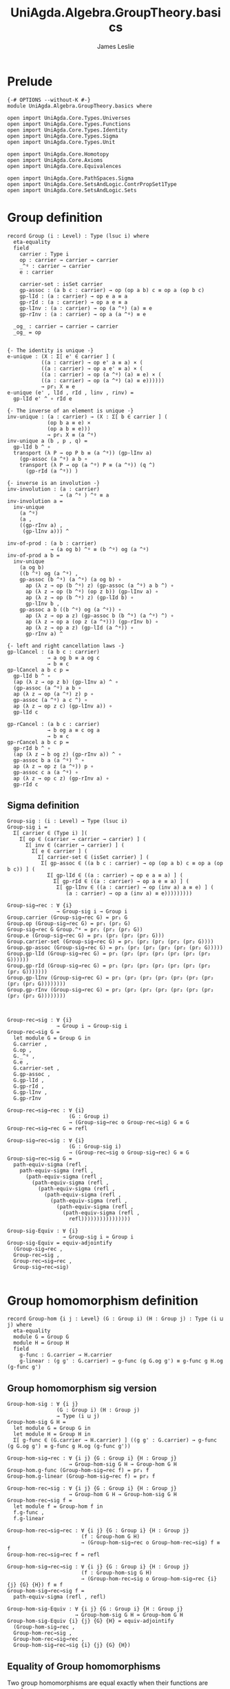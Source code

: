 #+title: UniAgda.Algebra.GroupTheory.basics
#+description: Basic results in group theory
#+author: James Leslie
#+STARTUP: hideblocks noindent
* Prelude
#+begin_src agda2
{-# OPTIONS --without-K #-}
module UniAgda.Algebra.GroupTheory.basics where

open import UniAgda.Core.Types.Universes
open import UniAgda.Core.Types.Functions
open import UniAgda.Core.Types.Identity
open import UniAgda.Core.Types.Sigma
open import UniAgda.Core.Types.Unit

open import UniAgda.Core.Homotopy
open import UniAgda.Core.Axioms
open import UniAgda.Core.Equivalences

open import UniAgda.Core.PathSpaces.Sigma
open import UniAgda.Core.SetsAndLogic.ContrPropSet1Type
open import UniAgda.Core.SetsAndLogic.Sets
#+end_src

* Group definition
#+begin_src agda2
record Group (i : Level) : Type (lsuc i) where
  eta-equality
  field
    carrier : Type i
    op : carrier → carrier → carrier
    _^ᵍ : carrier → carrier
    e : carrier

    carrier-set : isSet carrier
    gp-assoc : (a b c : carrier) → op (op a b) c ≡ op a (op b c)
    gp-lId : (a : carrier) → op e a ≡ a
    gp-rId : (a : carrier) → op a e ≡ a
    gp-lInv : (a : carrier) → op (a ^ᵍ) (a) ≡ e
    gp-rInv : (a : carrier) → op a (a ^ᵍ) ≡ e

  _og_ : carrier → carrier → carrier
  _og_ = op
#+end_src
#+begin_src agda2

  {- The identity is unique -}
  e-unique : (X : Σ[ e' ∈ carrier ] (
             ((a : carrier) → op e' a ≡ a) × (
             ((a : carrier) → op a e' ≡ a) × (
             ((a : carrier) → op (a ^ᵍ) (a) ≡ e) × (
             ((a : carrier) → op (a ^ᵍ) (a) ≡ e))))))
             → pr₁ X ≡ e
  e-unique (e' , lId , rId , linv , rinv) =
    gp-lId e' ^ ∘ rId e

  {- The inverse of an element is unique -}
  inv-unique : (a : carrier) → (X : Σ[ b ∈ carrier ] (
               (op b a ≡ e) ×
               (op a b ≡ e)))
               → pr₁ X ≡ (a ^ᵍ)
  inv-unique a (b , p , q) =
    gp-lId b ^ ∘
    transport (λ P → op P b ≡ (a ^ᵍ)) (gp-lInv a)
      (gp-assoc (a ^ᵍ) a b ∘
      transport (λ P → op (a ^ᵍ) P ≡ (a ^ᵍ)) (q ^)
        (gp-rId (a ^ᵍ)) )

  {- inverse is an involution -}
  inv-involution : (a : carrier)
                   → (a ^ᵍ ) ^ᵍ ≡ a
  inv-involution a =
    inv-unique
      (a ^ᵍ)
      (a ,
      ((gp-rInv a) ,
       (gp-lInv a))) ^

  inv-of-prod : (a b : carrier)
                → (a og b) ^ᵍ ≡ (b ^ᵍ) og (a ^ᵍ)
  inv-of-prod a b =
    inv-unique
      (a og b)
      ((b ^ᵍ) og (a ^ᵍ) ,
      gp-assoc (b ^ᵍ) (a ^ᵍ) (a og b) ∘
        ap (λ z → op (b ^ᵍ) z) (gp-assoc (a ^ᵍ) a b ^) ∘
        ap (λ z → op (b ^ᵍ) (op z b)) (gp-lInv a) ∘
        ap (λ z → op (b ^ᵍ) z) (gp-lId b) ∘
        gp-lInv b ,
      gp-assoc a b ((b ^ᵍ) og (a ^ᵍ)) ∘
        ap (λ z → op a z) (gp-assoc b (b ^ᵍ) (a ^ᵍ) ^) ∘
        ap (λ z → op a (op z (a ^ᵍ))) (gp-rInv b) ∘
        ap (λ z → op a z) (gp-lId (a ^ᵍ)) ∘
        gp-rInv a) ^

  {- left and right cancellation laws -}
  gp-lCancel : (a b c : carrier)
               → a og b ≡ a og c
               → b ≡ c
  gp-lCancel a b c p =
    gp-lId b ^ ∘
    (ap (λ z → op z b) (gp-lInv a) ^ ∘
    (gp-assoc (a ^ᵍ) a b ∘
    ap (λ z → op (a ^ᵍ) z) p ∘
    gp-assoc (a ^ᵍ) a c ^) ∘
    ap (λ z → op z c) (gp-lInv a)) ∘
    gp-lId c

  gp-rCancel : (a b c : carrier)
               → b og a ≡ c og a
               → b ≡ c
  gp-rCancel a b c p =
    gp-rId b ^ ∘
    (ap (λ z → b og z) (gp-rInv a)) ^ ∘
    gp-assoc b a (a ^ᵍ) ^ ∘
    ap (λ z → op z (a ^ᵍ)) p ∘
    gp-assoc c a (a ^ᵍ) ∘
    ap (λ z → op c z) (gp-rInv a) ∘
    gp-rId c
#+end_src

** Sigma definition
#+begin_src agda2
Group-sig : (i : Level) → Type (lsuc i)
Group-sig i =
  Σ[ carrier ∈ (Type i) ](
    Σ[ op ∈ (carrier → carrier → carrier) ] (
      Σ[ inv ∈ (carrier → carrier) ] (
        Σ[ e ∈ carrier ] (
          Σ[ carrier-set ∈ (isSet carrier) ] (
           Σ[ gp-assoc ∈ ((a b c : carrier) → op (op a b) c ≡ op a (op b c)) ] (
             Σ[ gp-lId ∈ ((a : carrier) → op e a ≡ a) ] (
               Σ[ gp-rId ∈ ((a : carrier) → op a e ≡ a) ] (
                Σ[ gp-lInv ∈ ((a : carrier) → op (inv a) a ≡ e) ] (
                   (a : carrier) → op a (inv a) ≡ e)))))))))
    
Group-sig→rec : ∀ {i}
                → Group-sig i → Group i
Group.carrier (Group-sig→rec G) = pr₁ G
Group.op (Group-sig→rec G) = pr₁ (pr₂ G)
Group-sig→rec G Group.^ᵍ = pr₁ (pr₂ (pr₂ G))
Group.e (Group-sig→rec G) = pr₁ (pr₂ (pr₂ (pr₂ G)))
Group.carrier-set (Group-sig→rec G) = pr₁ (pr₂ (pr₂ (pr₂ (pr₂ G))))
Group.gp-assoc (Group-sig→rec G) = pr₁ (pr₂ (pr₂ (pr₂ (pr₂ (pr₂ G)))))
Group.gp-lId (Group-sig→rec G) = pr₁ (pr₂ (pr₂ (pr₂ (pr₂ (pr₂ (pr₂ G))))))
Group.gp-rId (Group-sig→rec G) = pr₁ (pr₂ (pr₂ (pr₂ (pr₂ (pr₂ (pr₂ (pr₂ G)))))))
Group.gp-lInv (Group-sig→rec G) = pr₁ (pr₂ (pr₂ (pr₂ (pr₂ (pr₂ (pr₂ (pr₂ (pr₂ G))))))))
Group.gp-rInv (Group-sig→rec G) = pr₂ (pr₂ (pr₂ (pr₂ (pr₂ (pr₂ (pr₂ (pr₂ (pr₂ G))))))))



Group-rec→sig : ∀ {i}
                → Group i → Group-sig i
Group-rec→sig G =
  let module G = Group G in
  G.carrier ,
  G.op ,
  G._^ᵍ ,
  G.e ,
  G.carrier-set ,
  G.gp-assoc ,
  G.gp-lId ,
  G.gp-rId ,
  G.gp-lInv ,
  G.gp-rInv

Group-rec→sig→rec : ∀ {i}
                    (G : Group i)
                    → (Group-sig→rec o Group-rec→sig) G ≡ G
Group-rec→sig→rec G = refl

Group-sig→rec→sig : ∀ {i}
                    (G : Group-sig i)
                    → (Group-rec→sig o Group-sig→rec) G ≡ G
Group-sig→rec→sig G =
  path-equiv-sigma (refl ,
    path-equiv-sigma (refl ,
      (path-equiv-sigma (refl ,
        (path-equiv-sigma (refl ,
          (path-equiv-sigma (refl ,
            (path-equiv-sigma (refl ,
              (path-equiv-sigma (refl ,
                (path-equiv-sigma (refl ,
                  (path-equiv-sigma (refl ,
                    refl))))))))))))))))

Group-sig-Equiv : ∀ {i}
                  → Group-sig i ≃ Group i
Group-sig-Equiv = equiv-adjointify
  (Group-sig→rec ,
  Group-rec→sig ,
  Group-rec→sig→rec ,
  Group-sig→rec→sig)

#+end_src

* Group homomorphism definition
#+begin_src agda2
record Group-hom {i j : Level} (G : Group i) (H : Group j) : Type (i ⊔ j) where
  eta-equality
  module G = Group G
  module H = Group H
  field
    g-func : G.carrier → H.carrier
    g-linear : (g g' : G.carrier) → g-func (g G.og g') ≡ g-func g H.og (g-func g')
#+end_src
** Group homomorphism sig version
#+begin_src agda2
Group-hom-sig : ∀ {i j}
                (G : Group i) (H : Group j)
                → Type (i ⊔ j)
Group-hom-sig G H =
  let module G = Group G in
  let module H = Group H in
  Σ[ g-func ∈ (G.carrier → H.carrier) ] ((g g' : G.carrier) → g-func (g G.og g') ≡ g-func g H.og (g-func g'))

Group-hom-sig→rec : ∀ {i j} {G : Group i} {H : Group j}
                    → Group-hom-sig G H → Group-hom G H
Group-hom.g-func (Group-hom-sig→rec f) = pr₁ f
Group-hom.g-linear (Group-hom-sig→rec f) = pr₂ f

Group-hom-rec→sig : ∀ {i j} {G : Group i} {H : Group j}
                    → Group-hom G H → Group-hom-sig G H
Group-hom-rec→sig f =
  let module f = Group-hom f in
  f.g-func ,
  f.g-linear

Group-hom-rec→sig→rec : ∀ {i j} {G : Group i} {H : Group j}
                        (f : Group-hom G H)
                        → (Group-hom-sig→rec o Group-hom-rec→sig) f ≡ f
Group-hom-rec→sig→rec f = refl

Group-hom-sig→rec→sig : ∀ {i j} {G : Group i} {H : Group j}
                        (f : Group-hom-sig G H)
                        → (Group-hom-rec→sig o Group-hom-sig→rec {i} {j} {G} {H}) f ≡ f
Group-hom-sig→rec→sig f =
  path-equiv-sigma (refl , refl)

Group-hom-sig-Equiv : ∀ {i j} {G : Group i} {H : Group j}
                      → Group-hom-sig G H ≃ Group-hom G H
Group-hom-sig-Equiv {i} {j} {G} {H} = equiv-adjointify
  (Group-hom-sig→rec ,
  Group-hom-rec→sig ,
  Group-hom-rec→sig→rec ,
  Group-hom-sig→rec→sig {i} {j} {G} {H})
#+end_src
** Equality of Group homomorphisms
Two group homomorphisms are equal exactly when their functions are equal.
#+begin_src agda2
Group-hom-eq : ∀ {i j} {G : Group i} {H : Group j} {f g : Group-hom G H}
               → Group-hom.g-func f ≡ Group-hom.g-func g → f ≡ g
Group-hom-eq {H = H} p =
  let module H = Group H in
  equiv-types-eq
    Group-hom-sig-Equiv
    (path-equiv-sigma (p ,
      funextD λ a →
      funextD λ b →
        H.carrier-set _ _ _ _))
#+end_src

This shows that we have a set of group homomorphisms between two groups.
#+begin_src agda2
Group-hom-is-set : ∀ {i j} {G : Group i} {H : Group j}
                   → isSet (Group-hom G H)
Group-hom-is-set {G = G} {H = H} =
  equiv-with-set
    Group-hom-sig-Equiv
    (prop-fibres-totalspace-set
      (fibs-are-sets-PI-is-set λ x → Group.carrier-set H)
      λ a P Q →
        funextD λ x →
        funextD λ y →
          sets-have-prop-ids _ (Group.carrier-set H) _ _ _ _)
#+end_src
** Categorical properties
Group homomorphisms can be composed.
#+begin_src agda2
ghom-comp : ∀ {i j k} {G : Group i} {H : Group j} {K : Group k}
             → Group-hom H K → Group-hom G H → Group-hom G K
Group-hom.g-func (ghom-comp g f) = Group-hom.g-func g o Group-hom.g-func f
Group-hom.g-linear (ghom-comp {G = G} {H = H} {K = K} g f) a b =
  let module G = Group G in
  let module H = Group H in
  let module K = Group K in
  let module g = Group-hom g in
  let module f = Group-hom f in
    ap (g.g-func) (f.g-linear a b) ∘
    g.g-linear (f.g-func a) (f.g-func b)
#+end_src

We have an identity group homomorphism for every group.
#+begin_src agda2
Idᵍ : ∀ {i} {G : Group i}
      → Group-hom G G
Group-hom.g-func Idᵍ = id
Group-hom.g-linear Idᵍ g g' = refl
#+end_src

Composition on the left and right with the identity doesn't change the morphism.
#+begin_src agda2
ghom-lId : ∀ {i j} {G : Group i} {H : Group j}
           (f : Group-hom G H)
           → ghom-comp f Idᵍ ≡ f
ghom-lId f = Group-hom-eq refl

ghom-rId : ∀ {i j} {G : Group i} {H : Group j}
             (f : Group-hom G H)
           → ghom-comp Idᵍ f ≡ f
ghom-rId f = Group-hom-eq refl
#+end_src

Finally, composition is associative.
#+begin_src agda2
ghom-assoc : ∀ {i₁ i₂ i₃ i₄} {G₁ : Group i₁} {G₂ : Group i₂} {G₃ : Group i₃} {G₄ : Group i₄}
             (f : Group-hom G₁ G₂) (g : Group-hom G₂ G₃) (h : Group-hom G₃ G₄)
             → ghom-comp h (ghom-comp g f) ≡ ghom-comp (ghom-comp h g) f
ghom-assoc f g h = Group-hom-eq refl
#+end_src
* Trivial Group
There is a trivial group that has exactly one element in it.
#+begin_src agda2
Group-trivial : Group lzero
Group.carrier Group-trivial = Unit
Group.op Group-trivial = λ _ _ → tt
Group-trivial Group.^ᵍ = λ _ → tt
Group.e Group-trivial = tt
Group.carrier-set Group-trivial = Unit-is-set
Group.gp-assoc Group-trivial = λ _ _ _ → refl
Group.gp-lId Group-trivial = λ { tt → refl }
Group.gp-rId Group-trivial = λ { tt → refl }
Group.gp-lInv Group-trivial = λ _ → refl
Group.gp-rInv Group-trivial = λ _ → refl
#+end_src

